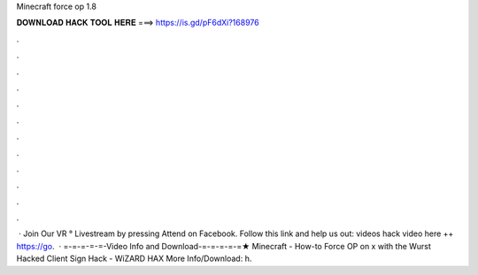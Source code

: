 Minecraft force op 1.8

𝐃𝐎𝐖𝐍𝐋𝐎𝐀𝐃 𝐇𝐀𝐂𝐊 𝐓𝐎𝐎𝐋 𝐇𝐄𝐑𝐄 ===> https://is.gd/pF6dXi?168976

.

.

.

.

.

.

.

.

.

.

.

.

 · Join Our VR ° Livestream by pressing Attend on Facebook. Follow this link and help us out:  videos hack video here ++ https://go.  · =-=-=-=-=-Video Info and Download-=-=-=-=-=★ Minecraft - How-to Force OP on x with the Wurst Hacked Client Sign Hack - WiZARD HAX More Info/Download: h.